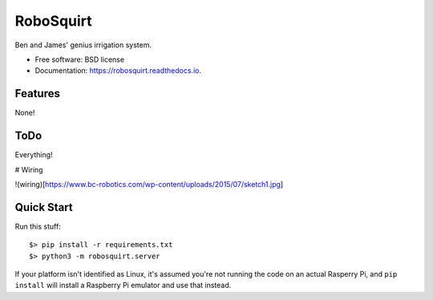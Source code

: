 ==========
RoboSquirt
==========

Ben and James' genius irrigation system.


* Free software: BSD license
* Documentation: https://robosquirt.readthedocs.io.


Features
--------

None!

ToDo
----

Everything!

# Wiring

!(wiring)[https://www.bc-robotics.com/wp-content/uploads/2015/07/sketch1.jpg]


Quick Start
-----------

Run this stuff::

    $> pip install -r requirements.txt
    $> python3 -m robosquirt.server

If your platform isn't identified as Linux, it's assumed you're not running the code on an actual Rasperry Pi, and ``pip install`` will install a Raspberry Pi emulator and use that instead.
